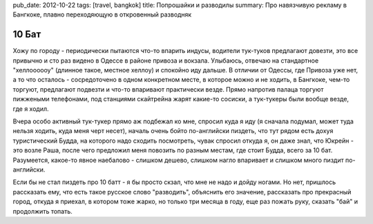 pub_date: 2012-10-22
tags: [travel, bangkok]
title: Попрошайки и разводилы
summary: Про навязчивую рекламу в Бангкоке, плавно переходяющую в откровенный разводняк

10 Бат
======

Хожу по городу - периодически пытаются что-то впарить индусы, водители тук-туков предлагают довезти, это все привычно и сто раз видено в Одессе в районе привоза и вокзала. Улыбаюсь, отвечаю на стандартное "хеллоооооу" (длинное такое, местное хеллоу) и спокойно иду дальше. В отличии от Одессы, где Привоза уже нет, а то что осталось - сосредоточено в одном конкретном месте, в которое можно и не ходить, в Бангкоке, чем-то торгуют, предлагают подвезти и что-то впаривают практически везде. 
Прямо напротив палаца торгуют пижжеными телефонами, под станциями скайтрейна жарят какие-то сосиски, а тук-тукеры были вообще везде, где я ходил.

Вчера особо активный тук-тукер прямо аж подбежал ко мне, спросил куда я иду (я сначала подумал, может туда нельзя ходить, куда меня черт несет), началь очень бойто по-английски пиздеть, что тут рядом есть дохуя туристический Будда, на которого надо сходить посмотреть, чувак спросил откуда я, он даже знал, что Юкрейн - это возле Раша, после чего предложил меня повозить по разным местам, где стоит Будда, всего за 10 бат. Разумеется, какое-то явное наебалово - слишком дешево, слишком нагло впаривает и слишком много пиздит по-английски. 

Если бы не стал пиздеть про 10 батт - я бы просто скзал, что мне не надо и дойду ногами. Но нет, пришлось рассказать ему, что есть такое русское слово "разводить", объяснить его значение, рассказать про прекрасный город, откуда я приехал, в котором тоже жарко, но только три месяца в году, еще раз пожать руку, сказать "бай" и продолжить топать.
